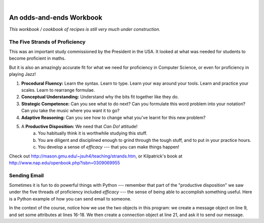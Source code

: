 ..  Copyright (C)  Peter Wentworth, Jeffrey Elkner, Allen B. Downey and Chris Meyers.
    Permission is granted to copy, distribute and/or modify this document
    under the terms of the GNU Free Documentation License, Version 1.3
    or any later version published by the Free Software Foundation;
    with Invariant Sections being Foreword, Preface, and Contributor List, no
    Front-Cover Texts, and no Back-Cover Texts.  A copy of the license is
    included in the section entitled "GNU Free Documentation License".
    
.. |rle_start| image:: illustrations/rle_start.png
   
.. |rle_end| image:: illustrations/rle_end.png
 
.. |rle_open| image:: illustrations/rle_open.png
   
.. |rle_close| image:: illustrations/rle_close.png    
 
|
 

An odds-and-ends Workbook
=========================

*This workbook / cookbook of recipes is still very much under construction.*

The Five Strands of Proficiency
-------------------------------

This was an important study commissioned by the President in the USA. It
looked at what was needed for students to become proficient in maths.  

But it is also an amazingly accurate fit for what we need for proficiency
in Computer Science, or even for proficiency in playing Jazz! 

.. image:: illustrations/strands.jpg  

#. **Procedural Fluency:**  Learn the syntax.  Learn to type.  Learn your way around your tools.
   Learn and practice your scales.  Learn to rearrange formulae.
#. **Conceptual Understanding:**  Understand why the bits fit together like they do.   
#. **Strategic Competence:**  Can you see what to do next?  
   Can you formulate this word problem into your
   notation?  Can you take the music where you want it to go?
#. **Adaptive Reasoning:** Can you see how to change what you've learnt for this new problem?
#. A **Productive Disposition:**  We need that *Can Do!* attitude! 
    a. You habitually think it is worthwhile studying this stuff.
    b. You are diligent and disciplined enough to grind through the tough stuff, 
       and to put in your practice hours.
    c. You develop a sense of *efficacy* --- that you can make things happen!

Check out http://mason.gmu.edu/~jsuh4/teaching/strands.htm, or 
Kilpatrick's book at http://www.nap.edu/openbook.php?isbn=0309069955 
    
    
Sending Email
-------------

Sometimes it is fun to do powerful things with Python --- remember
that part of the "productive disposition" we saw under the 
five threads of proficiency included *efficacy* --- the sense of 
being able to accomplish something useful.  Here is a Python
example of how you can send email to someone. 

.. sourcecode:: python
    :linenos:
    
    import smtplib, email.mime.text
    
    me = 'joe@my.org.com'                # put your own email here
    fred = 'fred@his.org.com'            # and fred's email address here
    your_mail_server = 'mail.my.org.com' # Ask your system administrator

    # Create a text message containing the body of the email.
    # You could read this from a file, of course.
    msg = email.mime.text.MIMEText("""Hey Fred,

    I'm having a party, please come at 8pm.
    Bring a plate of snacks and your own drinks.

    Joe""" )

    msg['From'] = me               # add headers to the message object
    msg['To'] = fred
    msg['Subject'] = 'Party on Saturday 23rd'

    # create a connection to your mail server
    svr = smtplib.SMTP(your_mail_server)                
    response = svr.sendmail(me, fred, msg.as_string()) # send message
    if response != {}:
        print("Sending failed for ", response)
    else:
        print("Message sent.")

    svr.quit()                                   # close the connection

In the context of the course, notice how we use the two objects in
this program: we create a message object on line 9, and set some attributes 
at lines 16-18.  We then create a connection object at line 21, and ask it
to send our message.
    
    
